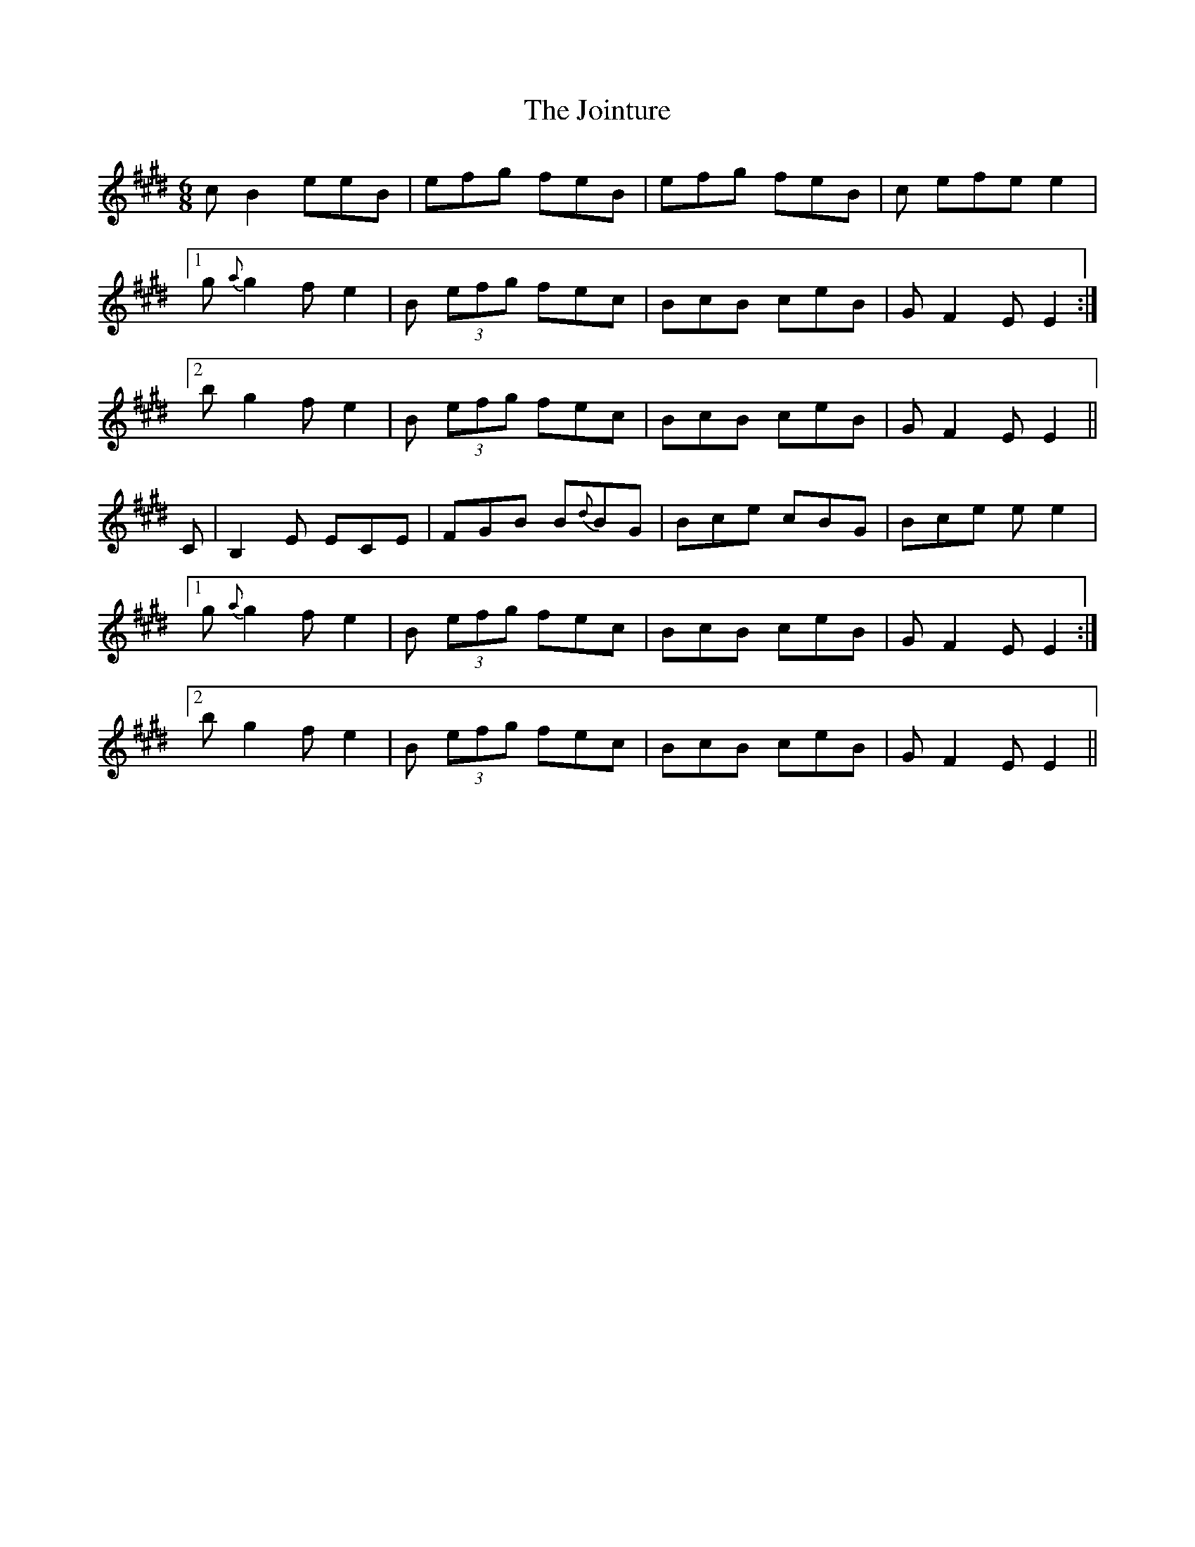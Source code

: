 X: 1
T: Jointure, The
Z: Ediot
S: https://thesession.org/tunes/13799#setting24757
R: jig
M: 6/8
L: 1/8
K: Emaj
c B2 eeB|efg feB|efg feB|c efe e2|
[1 g {a}g2 f e2|B (3efg fec|BcB ceB|G F2 E E2 :|
[2 b g2 f e2| B (3efg fec|BcB ceB|G F2 E E2||
C | B,2 E ECE | FGB B{d}BG | Bce cBG | Bce e e2|
[1 g {a}g2 f e2|B (3efg fec|BcB ceB|G F2 E E2 :|
[2 b g2 f e2| B (3efg fec|BcB ceB|G F2 E E2||
